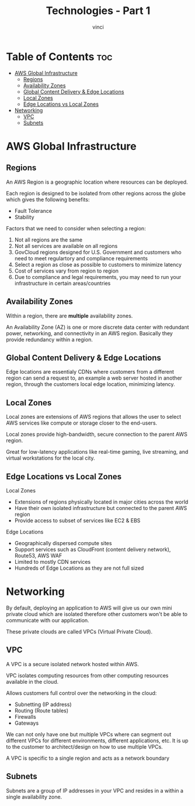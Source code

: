 #+TITLE: Technologies - Part 1
#+AUTHOR: vinci
#+OPTIONS: toc

* Table of Contents :toc:
- [[#aws-global-infrastructure][AWS Global Infrastructure]]
  - [[#regions][Regions]]
  - [[#availability-zones][Availability Zones]]
  - [[#global-content-delivery--edge-locations][Global Content Delivery & Edge Locations]]
  - [[#local-zones][Local Zones]]
  - [[#edge-locations-vs-local-zones][Edge Locations vs Local Zones]]
- [[#networking][Networking]]
  - [[#vpc][VPC]]
  - [[#subnets][Subnets]]

* AWS Global Infrastructure

** Regions
An AWS Region is a geographic location where resources can be deployed.

Each region is designed to be isolated from other regions across the globe which gives the following benefits:
- Fault Tolerance
- Stability

Factors that we need to consider when selecting a region:
1. Not all regions are the same
2. Not all services are available on all regions
3. GovCloud regions designed for U.S. Government and customers who need to meet regulartory and compliance requirements
4. Select a region as close as possible to customers to minimize latency
5. Cost of services vary from region to region
6. Due to compliance and legal requirements, you may need to run your infrastructure in certain areas/countries

** Availability Zones
Within a region, there are *multiple* availability zones.

An Availability Zone (AZ) is one or more discrete data center with redundant power, networking, and connectivity in an AWS region. Basically they provide redundancy within a region.

** Global Content Delivery & Edge Locations
Edge locations are essentialy CDNs where customers from a different region can send a request to, an example a web server hosted in another region, through the customers local edge location, minimizing latency.

** Local Zones
Local zones are extensions of AWS regions that allows the user to select AWS services like compute or storage closer to the end-users.

Local zones provide high-bandwidth, secure connection to the parent AWS region.

Great for low-latency applications like real-time gaming, live streaming, and virtual workstations for the local city.

** Edge Locations vs Local Zones
Local Zones
- Extensions of regions physically located in major cities across the world
- Have their own isolated infrastructure but connected to the parent AWS region
- Provide access to subset of services like EC2 & EBS

Edge Locations
- Geographically dispersed compute sites
- Support services such as CloudFront (content delivery network), Route53, AWS WAF
- Limited to mostly CDN services
- Hundreds of Edge Locations as they are not full sized

* Networking
By default, deploying an application to AWS will give us our own mini private cloud which are isolated therefore other customers won't be able to communicate with our application.

These private clouds are called VPCs (Virtual Private Cloud).

** VPC
A VPC is a secure isolated network hosted within AWS.

VPC isolates computing resources from other computing resources available in the cloud.

Allows customers full control over the networking in the cloud:
- Subnetting (IP address)
- Routing (Route tables)
- Firewalls
- Gateways

We can not only have one but multiple VPCs where can segment out different VPCs for different environments, different applications, etc. It is up to the customer to architect/design on how to use multiple VPCs.

A VPC is specific to a single region and acts as a network boundary

** Subnets
Subnets are a group of IP addresses in your VPC and resides in a within a single availability zone.
